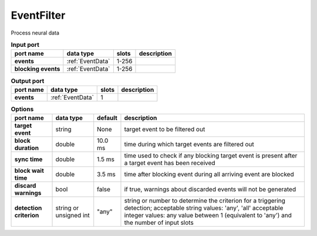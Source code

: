 .. _EventFilter:

EventFilter
-----------
Process neural data

.. list-table:: **Input port**
   :header-rows: 1

   * - port name
     - data type
     - slots
     - description
   * - **events**
     - :ref:`EventData`
     - 1-256
     -
   * - **blocking events**
     - :ref:`EventData`
     - 1-256
     -

.. list-table:: **Output port**
   :header-rows: 1

   * - port name
     - data type
     - slots
     - description
   * - **events**
     - :ref:`EventData`
     - 1
     -

.. tabularcolumns:: |p{3cm}|p{3cm}|p{1cm}|p{7.5cm}|

.. list-table:: **Options**
   :header-rows: 1

   * - port name
     - data type
     - default
     - description
   * - **target event**
     - string
     - None
     - target event to be filtered out
   * - **block duration**
     - double
     - 10.0 ms
     - time during which target events are filtered out
   * - **sync time**
     - double
     - 1.5 ms
     - time used to check if any blocking target event is present after a target event has been received
   * - **block wait time**
     - double
     - 3.5 ms
     - time after blocking event during all arriving event are blocked
   * - **discard warnings**
     - bool
     - false
     - if true, warnings about discarded events will not be generated
   * - **detection criterion**
     - string or unsigned int
     - "any"
     - string or number to determine the criterion for a triggering detection; acceptable string values: 'any', 'all'
       acceptable integer values: any value between 1 (equivalent to 'any') and the number of input slots